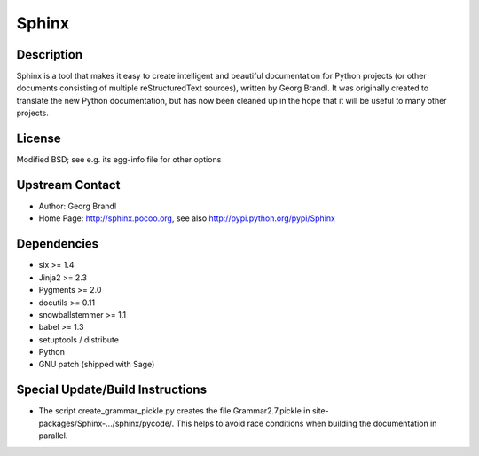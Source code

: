 Sphinx
======

Description
-----------

Sphinx is a tool that makes it easy to create intelligent and beautiful
documentation for Python projects (or other documents consisting of
multiple reStructuredText sources), written by Georg Brandl. It was
originally created to translate the new Python documentation, but has
now been cleaned up in the hope that it will be useful to many other
projects.

License
-------

Modified BSD; see e.g. its egg-info file for other options


Upstream Contact
----------------

- Author: Georg Brandl
- Home Page: http://sphinx.pocoo.org,
  see also http://pypi.python.org/pypi/Sphinx

Dependencies
------------

-  six >= 1.4
-  Jinja2 >= 2.3
-  Pygments >= 2.0
-  docutils >= 0.11
-  snowballstemmer >= 1.1
-  babel >= 1.3
-  setuptools / distribute
-  Python
-  GNU patch (shipped with Sage)


Special Update/Build Instructions
---------------------------------

-  The script create_grammar_pickle.py creates the file
   Grammar2.7.pickle in site-packages/Sphinx-.../sphinx/pycode/. This
   helps to avoid race conditions when building the documentation in
   parallel.
